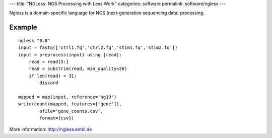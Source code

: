---
title: "NGLess: NGS Processing with Less Work"
categories: software
permalink: software/ngless
---

.. raw:: html

    <a href="http://github.com/ngless-toolkit/ngless">
        <img style="position: absolute; top: 0; right: 0; border: 0;" src="http://s3.amazonaws.com/github/ribbons/forkme_right_darkblue_121621.png" alt="Fork me on GitHub" />
    </a>



Ngless is a domain-specific language for NGS (next-generation sequencing data)
processing.

Example
~~~~~~~

::

    ngless "0.8"
    input = fastq(['ctrl1.fq','ctrl2.fq','stim1.fq','stim2.fq'])
    input = preprocess(input) using |read|:
        read = read[5:]
        read = substrim(read, min_quality=26)
        if len(read) < 31:
            discard

    mapped = map(input, reference='hg19')
    write(count(mapped, features=['gene']),
            ofile='gene_counts.csv',
            format={csv})

More information: `http://ngless.embl.de <http://ngless.embl.de>`__

